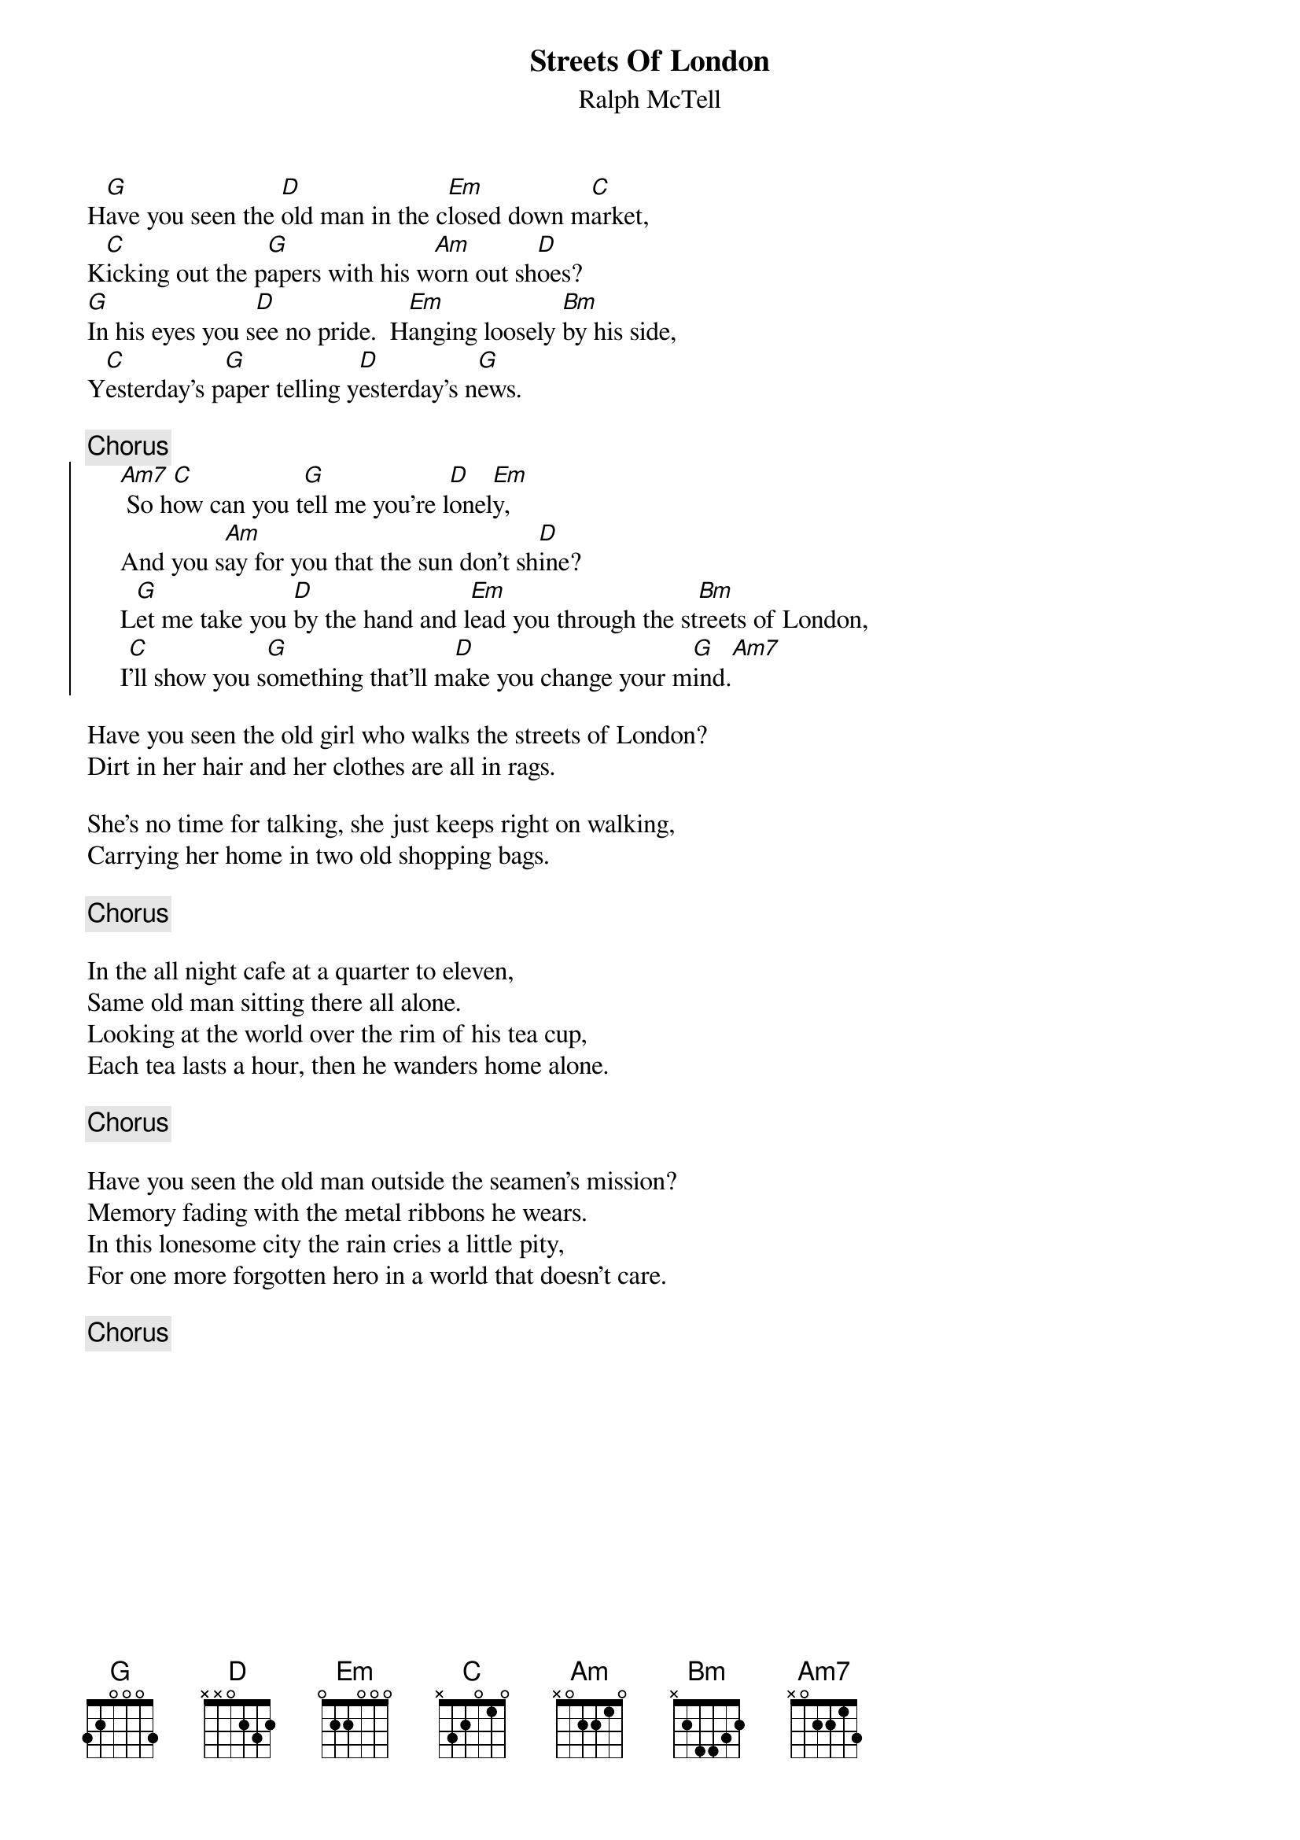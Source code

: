 # Morten Kringelbach
{title:Streets Of London}
{st:Ralph McTell}
H[G]ave you seen the [D]old man in the c[Em]losed down m[C]arket,
K[C]icking out the p[G]apers with his w[Am]orn out sh[D]oes?
[G]In his eyes you s[D]ee no pride.  H[Em]anging loosely [Bm]by his side,
Y[C]esterday's p[G]aper telling y[D]esterday's n[G]ews.

{c:Chorus}
{soc}
     [Am7] So h[C]ow can you t[G]ell me you're l[D]onel[Em]y,
     And you s[Am]ay for you that the sun don't sh[D]ine?
     L[G]et me take you [D]by the hand and l[Em]ead you through the st[Bm]reets of London,
     I[C]'ll show you s[G]omething that'll m[D]ake you change your m[G]ind.[Am7]
{eoc}

Have you seen the old girl who walks the streets of London?
Dirt in her hair and her clothes are all in rags.

She's no time for talking, she just keeps right on walking,
Carrying her home in two old shopping bags.

{c:Chorus}

In the all night cafe at a quarter to eleven,
Same old man sitting there all alone.
Looking at the world over the rim of his tea cup,
Each tea lasts a hour, then he wanders home alone.

{c:Chorus}

Have you seen the old man outside the seamen's mission?
Memory fading with the metal ribbons he wears.
In this lonesome city the rain cries a little pity,
For one more forgotten hero in a world that doesn't care.

{c:Chorus}

